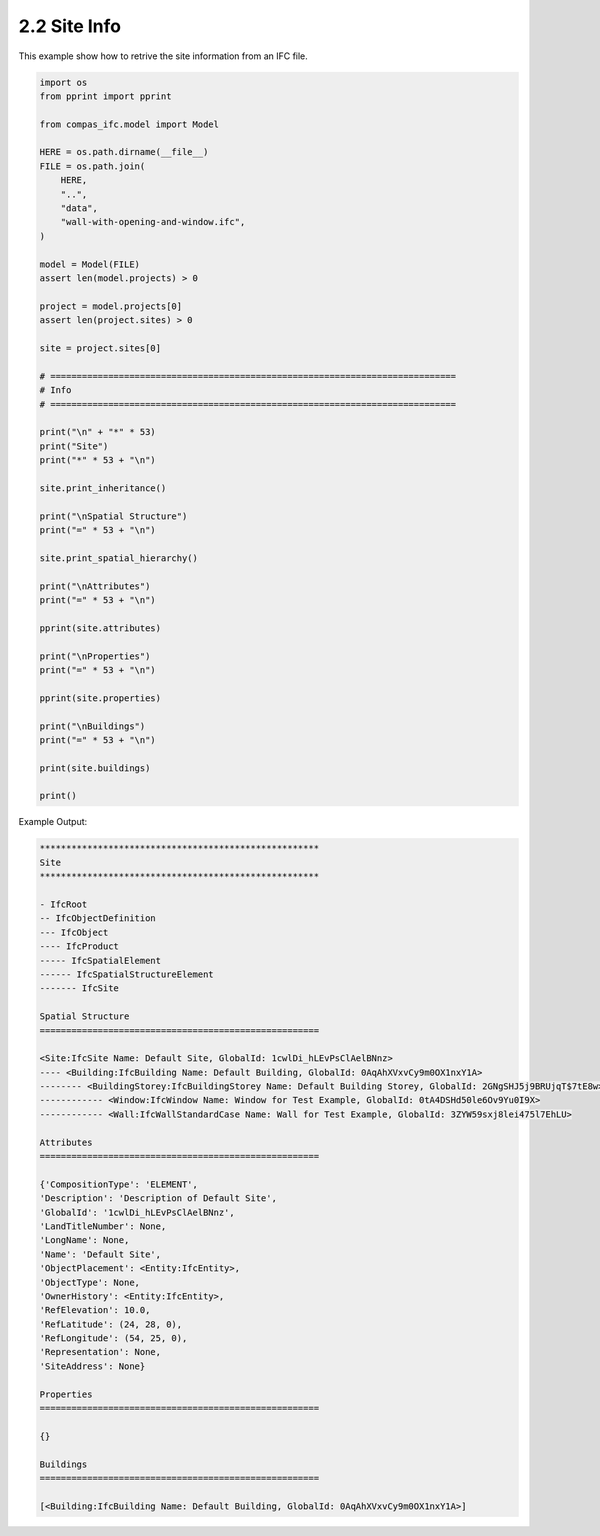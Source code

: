 *******************************************************************************
2.2 Site Info
*******************************************************************************

This example show how to retrive the site information from an IFC file.

.. code-block:: python

    import os
    from pprint import pprint

    from compas_ifc.model import Model

    HERE = os.path.dirname(__file__)
    FILE = os.path.join(
        HERE,
        "..",
        "data",
        "wall-with-opening-and-window.ifc",
    )

    model = Model(FILE)
    assert len(model.projects) > 0

    project = model.projects[0]
    assert len(project.sites) > 0

    site = project.sites[0]

    # =============================================================================
    # Info
    # =============================================================================

    print("\n" + "*" * 53)
    print("Site")
    print("*" * 53 + "\n")

    site.print_inheritance()

    print("\nSpatial Structure")
    print("=" * 53 + "\n")

    site.print_spatial_hierarchy()

    print("\nAttributes")
    print("=" * 53 + "\n")

    pprint(site.attributes)

    print("\nProperties")
    print("=" * 53 + "\n")

    pprint(site.properties)

    print("\nBuildings")
    print("=" * 53 + "\n")

    print(site.buildings)

    print()

Example Output:

.. code-block:: none

    *****************************************************
    Site
    *****************************************************

    - IfcRoot
    -- IfcObjectDefinition
    --- IfcObject
    ---- IfcProduct
    ----- IfcSpatialElement
    ------ IfcSpatialStructureElement
    ------- IfcSite

    Spatial Structure
    =====================================================

    <Site:IfcSite Name: Default Site, GlobalId: 1cwlDi_hLEvPsClAelBNnz>
    ---- <Building:IfcBuilding Name: Default Building, GlobalId: 0AqAhXVxvCy9m0OX1nxY1A>
    -------- <BuildingStorey:IfcBuildingStorey Name: Default Building Storey, GlobalId: 2GNgSHJ5j9BRUjqT$7tE8w>
    ------------ <Window:IfcWindow Name: Window for Test Example, GlobalId: 0tA4DSHd50le6Ov9Yu0I9X>
    ------------ <Wall:IfcWallStandardCase Name: Wall for Test Example, GlobalId: 3ZYW59sxj8lei475l7EhLU>

    Attributes
    =====================================================

    {'CompositionType': 'ELEMENT',
    'Description': 'Description of Default Site',
    'GlobalId': '1cwlDi_hLEvPsClAelBNnz',
    'LandTitleNumber': None,
    'LongName': None,
    'Name': 'Default Site',
    'ObjectPlacement': <Entity:IfcEntity>,
    'ObjectType': None,
    'OwnerHistory': <Entity:IfcEntity>,
    'RefElevation': 10.0,
    'RefLatitude': (24, 28, 0),
    'RefLongitude': (54, 25, 0),
    'Representation': None,
    'SiteAddress': None}

    Properties
    =====================================================

    {}

    Buildings
    =====================================================

    [<Building:IfcBuilding Name: Default Building, GlobalId: 0AqAhXVxvCy9m0OX1nxY1A>]